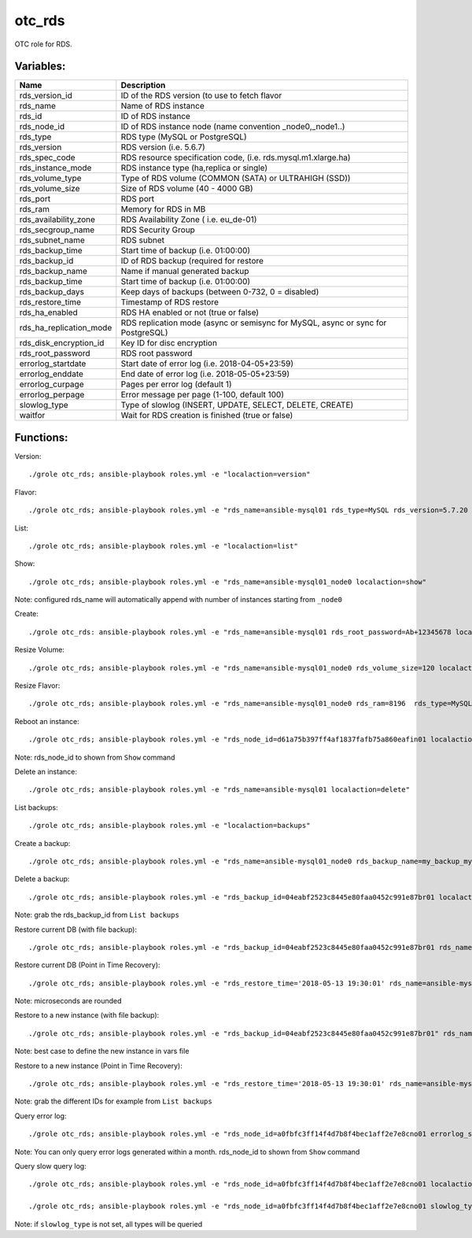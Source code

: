 otc_rds
=======

OTC role for RDS.

Variables:
^^^^^^^^^^

+-------------------------+----------------------------------------------------------------+
| Name                    | Description                                                    |
+=========================+================================================================+
| rds_version_id          | ID of the RDS version (to use to fetch flavor                  |
+-------------------------+----------------------------------------------------------------+
| rds_name                | Name of RDS instance                                           |
+-------------------------+----------------------------------------------------------------+
| rds_id                  | ID of RDS instance                                             |
+-------------------------+----------------------------------------------------------------+
| rds_node_id             | ID of RDS instance node (name convention _node0,_node1..)      |
+-------------------------+----------------------------------------------------------------+
| rds_type                | RDS type (MySQL or PostgreSQL)                                 |
+-------------------------+----------------------------------------------------------------+
| rds_version             | RDS version (i.e. 5.6.7)                                       |
+-------------------------+----------------------------------------------------------------+
| rds_spec_code           | RDS resource specification code, (i.e. rds.mysql.m1.xlarge.ha) |
+-------------------------+----------------------------------------------------------------+
| rds_instance_mode       | RDS instance type (ha,replica or single)                       |
+-------------------------+----------------------------------------------------------------+
| rds_volume_type         | Type of RDS volume (COMMON (SATA) or ULTRAHIGH (SSD))          |
+-------------------------+----------------------------------------------------------------+
| rds_volume_size         | Size of RDS volume (40 - 4000 GB)                              |
+-------------------------+----------------------------------------------------------------+
| rds_port                | RDS port                                                       |
+-------------------------+----------------------------------------------------------------+
| rds_ram                 | Memory for RDS in MB                                           |
+-------------------------+----------------------------------------------------------------+
| rds_availability_zone   | RDS Availability Zone ( i.e. eu_de-01)                         |
+-------------------------+----------------------------------------------------------------+
| rds_secgroup_name       | RDS Security Group                                             |
+-------------------------+----------------------------------------------------------------+
| rds_subnet_name         | RDS subnet                                                     |
+-------------------------+----------------------------------------------------------------+
| rds_backup_time         | Start time of backup (i.e. 01:00:00)                           |
+-------------------------+----------------------------------------------------------------+
| rds_backup_id           | ID of RDS backup (required for restore                         |
+-------------------------+----------------------------------------------------------------+
| rds_backup_name         | Name if manual generated backup                                |
+-------------------------+----------------------------------------------------------------+
| rds_backup_time         | Start time of backup (i.e. 01:00:00)                           |
+-------------------------+----------------------------------------------------------------+
| rds_backup_days         | Keep days of backups (between 0-732, 0 = disabled)             |
+-------------------------+----------------------------------------------------------------+
| rds_restore_time        | Timestamp of RDS restore                                       |
+-------------------------+----------------------------------------------------------------+
| rds_ha_enabled          | RDS HA enabled or not (true or false)                          |
+-------------------------+----------------------------------------------------------------+
| rds_ha_replication_mode | RDS replication mode (async or semisync for MySQL,             |
|                         | async or sync for PostgreSQL)                                  |
+-------------------------+----------------------------------------------------------------+
| rds_disk_encryption_id  | Key ID for disc encryption                                     |
+-------------------------+----------------------------------------------------------------+
| rds_root_password       | RDS root password                                              |
+-------------------------+----------------------------------------------------------------+
| errorlog_startdate      | Start date of error log (i.e. 2018-04-05+23:59)                |
+-------------------------+----------------------------------------------------------------+
| errorlog_enddate        | End date of error log (i.e. 2018-05-05+23:59)                  |
+-------------------------+----------------------------------------------------------------+
| errorlog_curpage        | Pages per error log (default 1)                                |
+-------------------------+----------------------------------------------------------------+
| errorlog_perpage        | Error message per page (1-100, default 100)                    |
+-------------------------+----------------------------------------------------------------+
| slowlog_type            | Type of slowlog (INSERT, UPDATE, SELECT, DELETE, CREATE)       |
+-------------------------+----------------------------------------------------------------+
| waitfor                 | Wait for RDS creation is finished (true or false)              |
+-------------------------+----------------------------------------------------------------+


Functions:
^^^^^^^^^^

Version::

     ./grole otc_rds; ansible-playbook roles.yml -e "localaction=version"

Flavor::

    ./grole otc_rds; ansible-playbook roles.yml -e "rds_name=ansible-mysql01 rds_type=MySQL rds_version=5.7.20 localaction=flavor"

List::

    ./grole otc_rds; ansible-playbook roles.yml -e "localaction=list"

Show::

    ./grole otc_rds; ansible-playbook roles.yml -e "rds_name=ansible-mysql01_node0 localaction=show"

Note: configured rds_name will automatically append with number of instances starting from ``_node0``

Create::

    ./grole otc_rds: ansible-playbook roles.yml -e "rds_name=ansible-mysql01 rds_root_password=Ab+12345678 localaction=create"

Resize Volume::

    ./grole otc_rds; ansible-playbook roles.yml -e "rds_name=ansible-mysql01_node0 rds_volume_size=120 localaction=resize_volume"

Resize Flavor::

    ./grole otc_rds; ansible-playbook roles.yml -e "rds_name=ansible-mysql01_node0 rds_ram=8196  rds_type=MySQL rds_version=5.7.20 rds_ha_enabled=false localaction=resize_flavor"

Reboot an instance::

    ./grole otc_rds; ansible-playbook roles.yml -e "rds_node_id=d61a75b397ff4af1837fafb75a860eafin01 localaction=reboot"

Note: rds_node_id to shown from ``Show`` command

Delete an instance::

    ./grole otc_rds; ansible-playbook roles.yml -e "rds_name=ansible-mysql01 localaction=delete"

List backups::

    ./grole otc_rds; ansible-playbook roles.yml -e "localaction=backups"

Create a backup::

    ./grole otc_rds; ansible-playbook roles.yml -e "rds_name=ansible-mysql01_node0 rds_backup_name=my_backup_mysql01_1 localaction=create_backup"

Delete a backup::

    ./grole otc_rds; ansible-playbook roles.yml -e "rds_backup_id=04eabf2523c8445e80faa0452c991e87br01 localaction=delete_backup"

Note: grab the rds_backup_id from ``List backups``

Restore current DB (with file backup)::

    ./grole otc_rds; ansible-playbook roles.yml -e "rds_backup_id=04eabf2523c8445e80faa0452c991e87br01 rds_name=ansible-mysql01 localaction=restore_backup_current" 

Restore current DB (Point in Time Recovery)::

    ./grole otc_rds; ansible-playbook roles.yml -e "rds_restore_time='2018-05-13 19:30:01' rds_name=ansible-mysql01 localaction=restore_backup_current" 

Note: microseconds are rounded

Restore to a new instance (with file backup)::

    ./grole otc_rds; ansible-playbook roles.yml -e "rds_backup_id=04eabf2523c8445e80faa0452c991e87br01" rds_name=ansible-mysql02 rds_volume_size=120  rds_ram=4096 rds_type=MySQL rds_version=5.7.20 rds_ha_enabled=false localaction=restore_backup_new" 

Note: best case to define the new instance in vars file

Restore to a new instance (Point in Time Recovery)::

    ./grole otc_rds; ansible-playbook roles.yml -e "rds_restore_time='2018-05-13 19:30:01' rds_name=ansible-mysql02 rds_volume_size=120  rds_ram=4096 rds_type=MySQL rds_version=5.7.20 rds_ha_enabled=false localaction=restore_backup_new" 

Note: grab the different IDs for example from ``List backups``

Query error log::

    ./grole otc_rds; ansible-playbook roles.yml -e "rds_node_id=a0fbfc3ff14f4d7b8f4bec1aff2e7e8cno01 errorlog_startdate=2018-05-01+00:00 errorlog_enddate=2018-05-13+18:00 localaction=errorlog"

Note: You can only query error logs generated within a month. rds_node_id to shown from ``Show`` command

Query slow query log::

    ./grole otc_rds; ansible-playbook roles.yml -e "rds_node_id=a0fbfc3ff14f4d7b8f4bec1aff2e7e8cno01 localaction=slowlog"

    ./grole otc_rds; ansible-playbook roles.yml -e "rds_node_id=a0fbfc3ff14f4d7b8f4bec1aff2e7e8cno01 slowlog_type=SELECT localaction=slowlog"

Note: if ``slowlog_type`` is not set, all types will be queried
